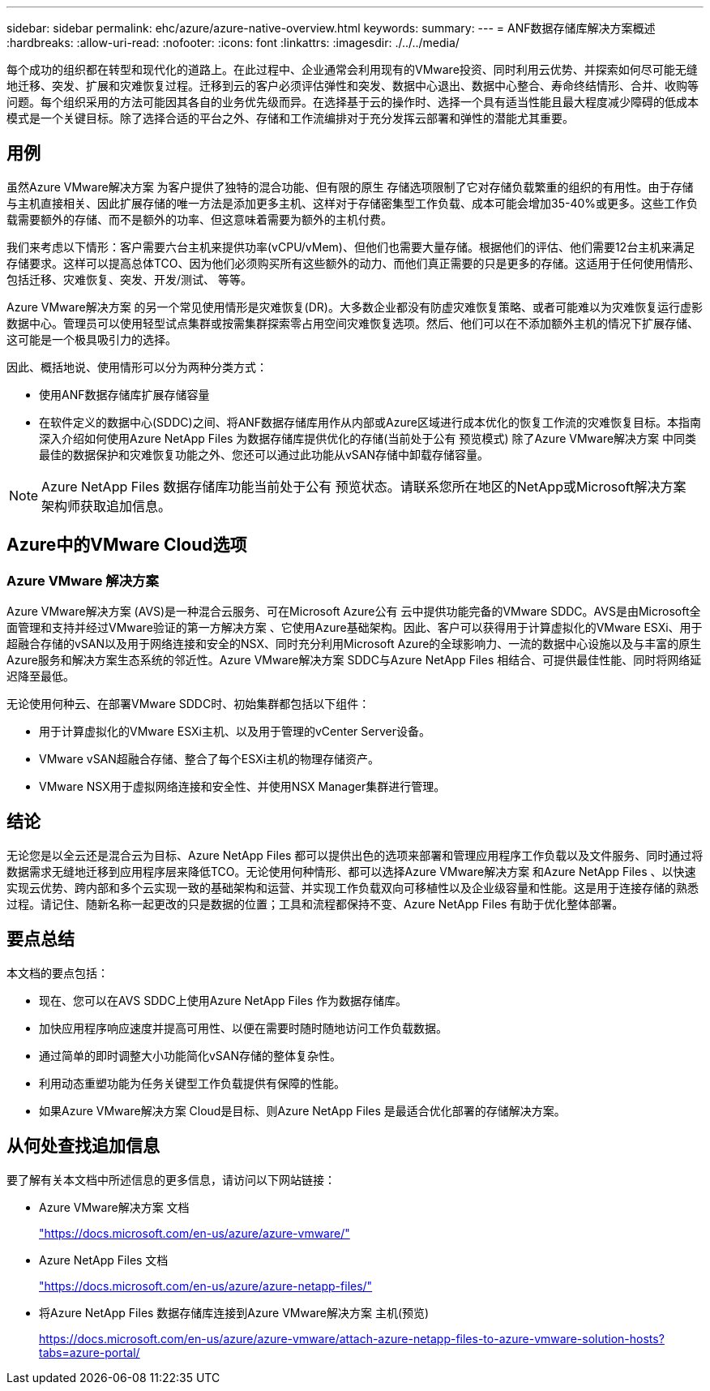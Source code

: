 ---
sidebar: sidebar 
permalink: ehc/azure/azure-native-overview.html 
keywords:  
summary:  
---
= ANF数据存储库解决方案概述
:hardbreaks:
:allow-uri-read: 
:nofooter: 
:icons: font
:linkattrs: 
:imagesdir: ./../../media/


[role="lead"]
每个成功的组织都在转型和现代化的道路上。在此过程中、企业通常会利用现有的VMware投资、同时利用云优势、并探索如何尽可能无缝地迁移、突发、扩展和灾难恢复过程。迁移到云的客户必须评估弹性和突发、数据中心退出、数据中心整合、寿命终结情形、合并、收购等问题。每个组织采用的方法可能因其各自的业务优先级而异。在选择基于云的操作时、选择一个具有适当性能且最大程度减少障碍的低成本模式是一个关键目标。除了选择合适的平台之外、存储和工作流编排对于充分发挥云部署和弹性的潜能尤其重要。



== 用例

虽然Azure VMware解决方案 为客户提供了独特的混合功能、但有限的原生 存储选项限制了它对存储负载繁重的组织的有用性。由于存储与主机直接相关、因此扩展存储的唯一方法是添加更多主机、这样对于存储密集型工作负载、成本可能会增加35-40%或更多。这些工作负载需要额外的存储、而不是额外的功率、但这意味着需要为额外的主机付费。

我们来考虑以下情形：客户需要六台主机来提供功率(vCPU/vMem)、但他们也需要大量存储。根据他们的评估、他们需要12台主机来满足存储要求。这样可以提高总体TCO、因为他们必须购买所有这些额外的动力、而他们真正需要的只是更多的存储。这适用于任何使用情形、包括迁移、灾难恢复、突发、开发/测试、 等等。

Azure VMware解决方案 的另一个常见使用情形是灾难恢复(DR)。大多数企业都没有防虚灾难恢复策略、或者可能难以为灾难恢复运行虚影数据中心。管理员可以使用轻型试点集群或按需集群探索零占用空间灾难恢复选项。然后、他们可以在不添加额外主机的情况下扩展存储、这可能是一个极具吸引力的选择。

因此、概括地说、使用情形可以分为两种分类方式：

* 使用ANF数据存储库扩展存储容量
* 在软件定义的数据中心(SDDC)之间、将ANF数据存储库用作从内部或Azure区域进行成本优化的恢复工作流的灾难恢复目标。本指南深入介绍如何使用Azure NetApp Files 为数据存储库提供优化的存储(当前处于公有 预览模式) 除了Azure VMware解决方案 中同类最佳的数据保护和灾难恢复功能之外、您还可以通过此功能从vSAN存储中卸载存储容量。



NOTE: Azure NetApp Files 数据存储库功能当前处于公有 预览状态。请联系您所在地区的NetApp或Microsoft解决方案 架构师获取追加信息。



== Azure中的VMware Cloud选项



=== Azure VMware 解决方案

Azure VMware解决方案 (AVS)是一种混合云服务、可在Microsoft Azure公有 云中提供功能完备的VMware SDDC。AVS是由Microsoft全面管理和支持并经过VMware验证的第一方解决方案 、它使用Azure基础架构。因此、客户可以获得用于计算虚拟化的VMware ESXi、用于超融合存储的vSAN以及用于网络连接和安全的NSX、同时充分利用Microsoft Azure的全球影响力、一流的数据中心设施以及与丰富的原生 Azure服务和解决方案生态系统的邻近性。Azure VMware解决方案 SDDC与Azure NetApp Files 相结合、可提供最佳性能、同时将网络延迟降至最低。

无论使用何种云、在部署VMware SDDC时、初始集群都包括以下组件：

* 用于计算虚拟化的VMware ESXi主机、以及用于管理的vCenter Server设备。
* VMware vSAN超融合存储、整合了每个ESXi主机的物理存储资产。
* VMware NSX用于虚拟网络连接和安全性、并使用NSX Manager集群进行管理。




== 结论

无论您是以全云还是混合云为目标、Azure NetApp Files 都可以提供出色的选项来部署和管理应用程序工作负载以及文件服务、同时通过将数据需求无缝地迁移到应用程序层来降低TCO。无论使用何种情形、都可以选择Azure VMware解决方案 和Azure NetApp Files 、以快速实现云优势、跨内部和多个云实现一致的基础架构和运营、并实现工作负载双向可移植性以及企业级容量和性能。这是用于连接存储的熟悉过程。请记住、随新名称一起更改的只是数据的位置；工具和流程都保持不变、Azure NetApp Files 有助于优化整体部署。



== 要点总结

本文档的要点包括：

* 现在、您可以在AVS SDDC上使用Azure NetApp Files 作为数据存储库。
* 加快应用程序响应速度并提高可用性、以便在需要时随时随地访问工作负载数据。
* 通过简单的即时调整大小功能简化vSAN存储的整体复杂性。
* 利用动态重塑功能为任务关键型工作负载提供有保障的性能。
* 如果Azure VMware解决方案 Cloud是目标、则Azure NetApp Files 是最适合优化部署的存储解决方案。




== 从何处查找追加信息

要了解有关本文档中所述信息的更多信息，请访问以下网站链接：

* Azure VMware解决方案 文档
+
https://docs.microsoft.com/en-us/azure/azure-vmware/["https://docs.microsoft.com/en-us/azure/azure-vmware/"^]

* Azure NetApp Files 文档
+
https://docs.microsoft.com/en-us/azure/azure-netapp-files/["https://docs.microsoft.com/en-us/azure/azure-netapp-files/"^]

* 将Azure NetApp Files 数据存储库连接到Azure VMware解决方案 主机(预览)
+
https://docs.microsoft.com/en-us/azure/azure-vmware/attach-azure-netapp-files-to-azure-vmware-solution-hosts?tabs=azure-portal/["https://docs.microsoft.com/en-us/azure/azure-vmware/attach-azure-netapp-files-to-azure-vmware-solution-hosts?tabs=azure-portal/"^]


